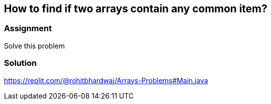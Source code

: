 == How to find if two arrays contain any common item?

=== Assignment

Solve this problem

=== Solution 

https://replit.com/@rohitbhardwaj/Arrays-Problems#Main.java
